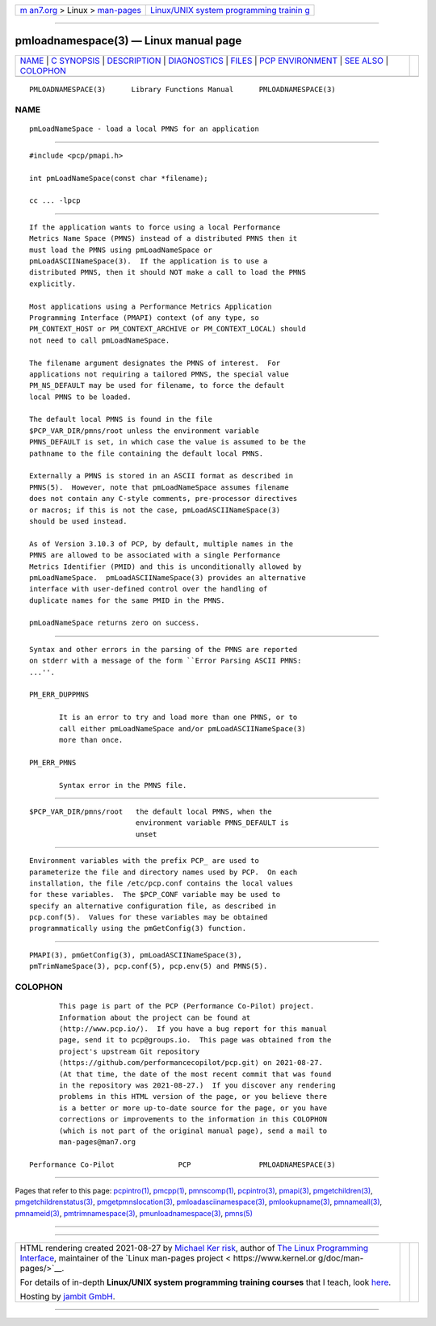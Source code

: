 .. container:: page-top

.. container:: nav-bar

   +----------------------------------+----------------------------------+
   | `m                               | `Linux/UNIX system programming   |
   | an7.org <../../../index.html>`__ | trainin                          |
   | > Linux >                        | g <http://man7.org/training/>`__ |
   | `man-pages <../index.html>`__    |                                  |
   +----------------------------------+----------------------------------+

--------------

pmloadnamespace(3) — Linux manual page
======================================

+-----------------------------------+-----------------------------------+
| `NAME <#NAME>`__ \|               |                                   |
| `C SYNOPSIS <#C_SYNOPSIS>`__ \|   |                                   |
| `DESCRIPTION <#DESCRIPTION>`__ \| |                                   |
| `DIAGNOSTICS <#DIAGNOSTICS>`__ \| |                                   |
| `FILES <#FILES>`__ \|             |                                   |
| `PCP                              |                                   |
| ENVIRONMENT <#PCP_ENVIRONMENT>`__ |                                   |
| \| `SEE ALSO <#SEE_ALSO>`__ \|    |                                   |
| `COLOPHON <#COLOPHON>`__          |                                   |
+-----------------------------------+-----------------------------------+
| .. container:: man-search-box     |                                   |
+-----------------------------------+-----------------------------------+

::

   PMLOADNAMESPACE(3)      Library Functions Manual      PMLOADNAMESPACE(3)

NAME
-------------------------------------------------

::

          pmLoadNameSpace - load a local PMNS for an application


-------------------------------------------------------------

::

          #include <pcp/pmapi.h>

          int pmLoadNameSpace(const char *filename);

          cc ... -lpcp


---------------------------------------------------------------

::

          If the application wants to force using a local Performance
          Metrics Name Space (PMNS) instead of a distributed PMNS then it
          must load the PMNS using pmLoadNameSpace or
          pmLoadASCIINameSpace(3).  If the application is to use a
          distributed PMNS, then it should NOT make a call to load the PMNS
          explicitly.

          Most applications using a Performance Metrics Application
          Programming Interface (PMAPI) context (of any type, so
          PM_CONTEXT_HOST or PM_CONTEXT_ARCHIVE or PM_CONTEXT_LOCAL) should
          not need to call pmLoadNameSpace.

          The filename argument designates the PMNS of interest.  For
          applications not requiring a tailored PMNS, the special value
          PM_NS_DEFAULT may be used for filename, to force the default
          local PMNS to be loaded.

          The default local PMNS is found in the file
          $PCP_VAR_DIR/pmns/root unless the environment variable
          PMNS_DEFAULT is set, in which case the value is assumed to be the
          pathname to the file containing the default local PMNS.

          Externally a PMNS is stored in an ASCII format as described in
          PMNS(5).  However, note that pmLoadNameSpace assumes filename
          does not contain any C-style comments, pre-processor directives
          or macros; if this is not the case, pmLoadASCIINameSpace(3)
          should be used instead.

          As of Version 3.10.3 of PCP, by default, multiple names in the
          PMNS are allowed to be associated with a single Performance
          Metrics Identifier (PMID) and this is unconditionally allowed by
          pmLoadNameSpace.  pmLoadASCIINameSpace(3) provides an alternative
          interface with user-defined control over the handling of
          duplicate names for the same PMID in the PMNS.

          pmLoadNameSpace returns zero on success.


---------------------------------------------------------------

::

          Syntax and other errors in the parsing of the PMNS are reported
          on stderr with a message of the form ``Error Parsing ASCII PMNS:
          ...''.

          PM_ERR_DUPPMNS

                 It is an error to try and load more than one PMNS, or to
                 call either pmLoadNameSpace and/or pmLoadASCIINameSpace(3)
                 more than once.

          PM_ERR_PMNS

                 Syntax error in the PMNS file.


---------------------------------------------------

::

          $PCP_VAR_DIR/pmns/root   the default local PMNS, when the
                                   environment variable PMNS_DEFAULT is
                                   unset


-----------------------------------------------------------------------

::

          Environment variables with the prefix PCP_ are used to
          parameterize the file and directory names used by PCP.  On each
          installation, the file /etc/pcp.conf contains the local values
          for these variables.  The $PCP_CONF variable may be used to
          specify an alternative configuration file, as described in
          pcp.conf(5).  Values for these variables may be obtained
          programmatically using the pmGetConfig(3) function.


---------------------------------------------------------

::

          PMAPI(3), pmGetConfig(3), pmLoadASCIINameSpace(3),
          pmTrimNameSpace(3), pcp.conf(5), pcp.env(5) and PMNS(5).

COLOPHON
---------------------------------------------------------

::

          This page is part of the PCP (Performance Co-Pilot) project.
          Information about the project can be found at 
          ⟨http://www.pcp.io/⟩.  If you have a bug report for this manual
          page, send it to pcp@groups.io.  This page was obtained from the
          project's upstream Git repository
          ⟨https://github.com/performancecopilot/pcp.git⟩ on 2021-08-27.
          (At that time, the date of the most recent commit that was found
          in the repository was 2021-08-27.)  If you discover any rendering
          problems in this HTML version of the page, or you believe there
          is a better or more up-to-date source for the page, or you have
          corrections or improvements to the information in this COLOPHON
          (which is not part of the original manual page), send a mail to
          man-pages@man7.org

   Performance Co-Pilot               PCP                PMLOADNAMESPACE(3)

--------------

Pages that refer to this page:
`pcpintro(1) <../man1/pcpintro.1.html>`__, 
`pmcpp(1) <../man1/pmcpp.1.html>`__, 
`pmnscomp(1) <../man1/pmnscomp.1.html>`__, 
`pcpintro(3) <../man3/pcpintro.3.html>`__, 
`pmapi(3) <../man3/pmapi.3.html>`__, 
`pmgetchildren(3) <../man3/pmgetchildren.3.html>`__, 
`pmgetchildrenstatus(3) <../man3/pmgetchildrenstatus.3.html>`__, 
`pmgetpmnslocation(3) <../man3/pmgetpmnslocation.3.html>`__, 
`pmloadasciinamespace(3) <../man3/pmloadasciinamespace.3.html>`__, 
`pmlookupname(3) <../man3/pmlookupname.3.html>`__, 
`pmnameall(3) <../man3/pmnameall.3.html>`__, 
`pmnameid(3) <../man3/pmnameid.3.html>`__, 
`pmtrimnamespace(3) <../man3/pmtrimnamespace.3.html>`__, 
`pmunloadnamespace(3) <../man3/pmunloadnamespace.3.html>`__, 
`pmns(5) <../man5/pmns.5.html>`__

--------------

--------------

.. container:: footer

   +-----------------------+-----------------------+-----------------------+
   | HTML rendering        |                       | |Cover of TLPI|       |
   | created 2021-08-27 by |                       |                       |
   | `Michael              |                       |                       |
   | Ker                   |                       |                       |
   | risk <https://man7.or |                       |                       |
   | g/mtk/index.html>`__, |                       |                       |
   | author of `The Linux  |                       |                       |
   | Programming           |                       |                       |
   | Interface <https:     |                       |                       |
   | //man7.org/tlpi/>`__, |                       |                       |
   | maintainer of the     |                       |                       |
   | `Linux man-pages      |                       |                       |
   | project <             |                       |                       |
   | https://www.kernel.or |                       |                       |
   | g/doc/man-pages/>`__. |                       |                       |
   |                       |                       |                       |
   | For details of        |                       |                       |
   | in-depth **Linux/UNIX |                       |                       |
   | system programming    |                       |                       |
   | training courses**    |                       |                       |
   | that I teach, look    |                       |                       |
   | `here <https://ma     |                       |                       |
   | n7.org/training/>`__. |                       |                       |
   |                       |                       |                       |
   | Hosting by `jambit    |                       |                       |
   | GmbH                  |                       |                       |
   | <https://www.jambit.c |                       |                       |
   | om/index_en.html>`__. |                       |                       |
   +-----------------------+-----------------------+-----------------------+

--------------

.. container:: statcounter

   |Web Analytics Made Easy - StatCounter|

.. |Cover of TLPI| image:: https://man7.org/tlpi/cover/TLPI-front-cover-vsmall.png
   :target: https://man7.org/tlpi/
.. |Web Analytics Made Easy - StatCounter| image:: https://c.statcounter.com/7422636/0/9b6714ff/1/
   :class: statcounter
   :target: https://statcounter.com/
